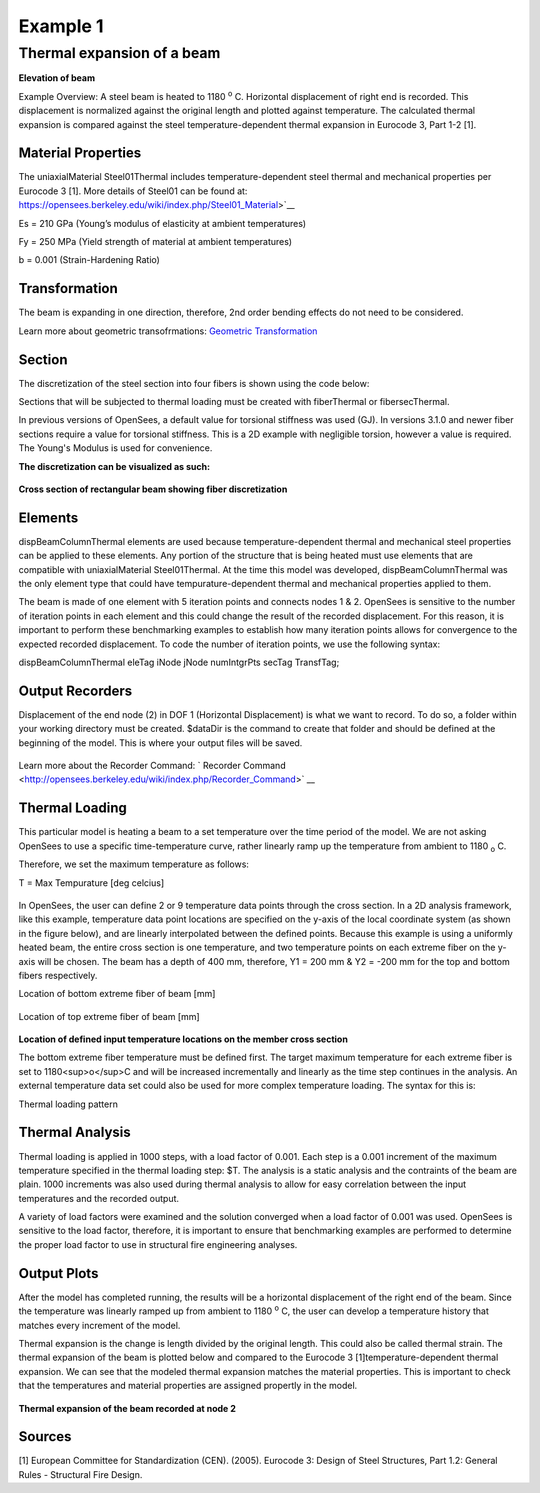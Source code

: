 *********
Example 1
*********

Thermal expansion of a beam
^^^^^^^^^^^^^^^^^^^^^^^^^^^

.. figure:: figures/Example1_fig1.png
	:align: center
    :width: 400px
	:figclass: align-center

**Elevation of beam**


Example Overview: A steel beam is heated to 1180 :sup:`o` C. Horizontal displacement of right end is recorded. This displacement is normalized against the original length and  plotted against temperature. The calculated thermal expansion is compared against the steel temperature-dependent thermal expansion in Eurocode 3, Part 1-2 [1]. 

Material Properties
-------------------

The uniaxialMaterial Steel01Thermal includes temperature-dependent steel
thermal and mechanical properties per Eurocode 3 [1]. More details of
Steel01 can be found at: 
https://opensees.berkeley.edu/wiki/index.php/Steel01_Material>`__

.. function:: uniaxialMaterial Steel01Thermal $matTag $Fy $Es $b;

Es = 210 GPa (Young’s modulus of elasticity at ambient temperatures)

Fy = 250 MPa (Yield strength of material at ambient temperatures)

b = 0.001 (Strain-Hardening Ratio)


Transformation
--------------

The beam is expanding in one direction, therefore, 2nd order bending
effects do not need to be considered.

.. function:: geomTransf Linear $transftag;

Learn more about geometric transofrmations: `Geometric
Transformation <http://opensees.berkeley.edu/wiki/index.php/Geometric_Transformation_Command>`__

Section
-------

The discretization of the steel section into four fibers is shown using the code below: 

.. function:: section FiberThermal secTag -GJ $Es{

.. function:: set numSubdivIJ 2;     # horizontal
.. function:: set numSubdivJK 2;     # vertical
.. function:: set yI -100; #mm
.. function:: set zI -200; #mm
.. function:: set yJ 100; #mm
.. function:: set zJ -200; #mm
.. function:: set yK 100; #mm
.. function:: set zK 200; #mm
.. function:: set yL -100; #mm
.. function:: set zL 200; #mm
.. function:: patch quad $matTag $numSubdivIJ $numSubdivJK $yI $zI $yJ $zJ $yK $zK $yL $zL	

Sections that will be subjected to thermal loading must be created with fiberThermal or fibersecThermal.

In previous versions of OpenSees, a default value for torsional stiffness was used (GJ). In versions 3.1.0 and newer fiber sections require a value for torsional stiffness. This is a 2D example with negligible torsion, however a value is required. The Young's Modulus is used for convenience. 

**The discretization can be visualized as such:**


.. figure:: figures/Example1_fig2.png
	:align: center
	:width: 400px
	:figclass: align-center

**Cross section of rectangular beam showing fiber discretization**



Elements
--------

dispBeamColumnThermal elements are used because temperature-dependent thermal and mechanical steel properties can be applied to these elements. Any portion of the structure that is being heated must use elements that are compatible with uniaxialMaterial Steel01Thermal. At the time this model was developed, dispBeamColumnThermal was the only element type that could have tempurature-dependent thermal and mechanical properties applied to them.

The beam is made of one element with 5 iteration points and connects nodes 1 & 2. OpenSees is sensitive to the number of iteration points in each element and this could change the result of the recorded displacement. For this reason, it is important to perform these benchmarking examples to establish how many iteration points allows for convergence to the expected recorded displacement. To code the number of iteration points, we use the following syntax:

dispBeamColumnThermal eleTag iNode jNode numIntgrPts secTag TransfTag;

.. figure:: element dispBeamColumnThermal 1 1 2 5 $secTag $transftag;



Output Recorders
----------------


Displacement of the end node (2) in DOF 1 (Horizontal Displacement) is what we want to record. To do so, a folder within your working directory must be created. $dataDir is the command to create that folder and should be defined at the beginning of the model. This is where your output files will be saved.

.. figure:: set dataDir Examples/EXAMPLE2_OUTPUT;		

.. figure:: file mkdir $dataDir;

.. figure:: recorder Node -file $dataDir/Node2disp.out -time -node 2 -dof 1 disp;	

Learn more about the Recorder Command: ` Recorder Command <http://opensees.berkeley.edu/wiki/index.php/Recorder_Command>` __


Thermal Loading
---------------


This particular model is heating a beam to a set temperature over the time period of the model. We are not asking OpenSees to use a specific time-temperature curve, rather linearly ramp up the temperature from ambient to 1180 :sub:`o` C. 

Therefore, we set the maximum temperature as follows:

T = Max Tempurature [deg celcius]

.. figure:: set T 1180; 


In OpenSees, the user can define 2 or 9 temperature data points through the cross section. In a 2D analysis framework, like this example, temperature data point locations are specified on the y-axis of the local coordinate system (as shown in the figure below), and are linearly interpolated between the defined points. Because this example is using a uniformly heated beam, the entire cross section is one temperature, and two temperature points on each extreme fiber on the y-axis will be chosen. The beam has a depth of 400 mm, therefore, Y1 = 200 mm & Y2 = -200 mm for the top and bottom fibers respectively. 

Location of bottom extreme fiber of beam [mm]

.. figure:: set Y1 100;

Location of top extreme fiber of beam [mm]

.. figure:: set Y2 -100;

.. figure:: figures/Example1_fig3.png
	:align: center
	:figclass: align-center

**Location of defined input temperature locations on the member cross section**


The bottom extreme fiber temperature must be defined first. The target maximum temperature for each extreme fiber is set to 1180<sup>o</sup>C and will be increased incrementally and linearly as the time step continues in the analysis. An external temperature data set could also be used for more complex temperature loading. The syntax for this is:


Thermal loading pattern

.. figure:: pattern Plain 1 Linear { eleLoad -ele 1 -type -beamThermal $T $Y2 $T $Y1 };


Thermal Analysis
----------------

Thermal loading is applied in 1000 steps, with a load factor of 0.001.
Each step is a 0.001 increment of the maximum temperature specified in
the thermal loading step: $T. The analysis is a static analysis and the
contraints of the beam are plain. 1000 increments was also used during
thermal analysis to allow for easy correlation between the input
temperatures and the recorded output.

A variety of load factors were examined and the solution converged when
a load factor of 0.001 was used. OpenSees is sensitive to the load
factor, therefore, it is important to ensure that benchmarking examples
are performed to determine the proper load factor to use in structural
fire engineering analyses.

    .. function:: set Nsteps 1000

    .. function:: set Factor [expr 1.0/$Nsteps];

    .. function:: integrator LoadControl $Factor;

    .. function:: analyze $Nsteps;

Output Plots
------------

After the model has completed running, the results will be a horizontal displacement of the right end of the beam. Since the temperature was linearly ramped up from ambient to 1180 :sup:`o` C, the user can develop a temperature history that matches every increment of the model. 

Thermal expansion is the change is length divided by the original length. This could also be called thermal strain. The thermal expansion of the beam is plotted below and compared to the Eurocode 3 [1]temperature-dependent thermal expansion. We can see that the modeled thermal expansion matches the material properties. This is important to check that the temperatures and material properties are assigned propertly in the model.


.. figure:: figures/Example1_Output.png
	:align: center
	:width: 400px
	:figclass: align-center

**Thermal expansion of the beam recorded at node 2**


Sources
-------

[1] European Committee for Standardization (CEN). (2005). Eurocode 3:
Design of Steel Structures, Part 1.2: General Rules - Structural Fire
Design.


